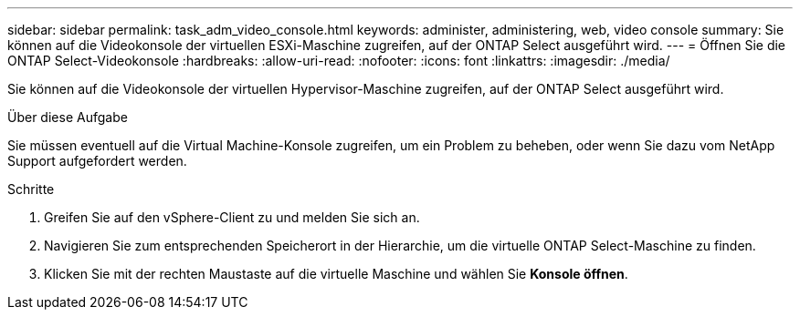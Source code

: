 ---
sidebar: sidebar 
permalink: task_adm_video_console.html 
keywords: administer, administering, web, video console 
summary: Sie können auf die Videokonsole der virtuellen ESXi-Maschine zugreifen, auf der ONTAP Select ausgeführt wird. 
---
= Öffnen Sie die ONTAP Select-Videokonsole
:hardbreaks:
:allow-uri-read: 
:nofooter: 
:icons: font
:linkattrs: 
:imagesdir: ./media/


[role="lead"]
Sie können auf die Videokonsole der virtuellen Hypervisor-Maschine zugreifen, auf der ONTAP Select ausgeführt wird.

.Über diese Aufgabe
Sie müssen eventuell auf die Virtual Machine-Konsole zugreifen, um ein Problem zu beheben, oder wenn Sie dazu vom NetApp Support aufgefordert werden.

.Schritte
. Greifen Sie auf den vSphere-Client zu und melden Sie sich an.
. Navigieren Sie zum entsprechenden Speicherort in der Hierarchie, um die virtuelle ONTAP Select-Maschine zu finden.
. Klicken Sie mit der rechten Maustaste auf die virtuelle Maschine und wählen Sie *Konsole öffnen*.

